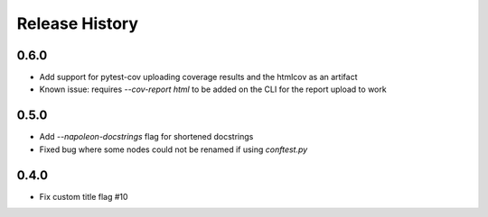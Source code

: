 Release History
~~~~~~~~~~~~~~~

0.6.0
-----

* Add support for pytest-cov uploading coverage results and the htmlcov as an artifact
* Known issue: requires `--cov-report html` to be added on the CLI for the report upload to work

0.5.0
-----

* Add `--napoleon-docstrings` flag for shortened docstrings
* Fixed bug where some nodes could not be renamed if using `conftest.py`

0.4.0
-----

* Fix custom title flag #10
